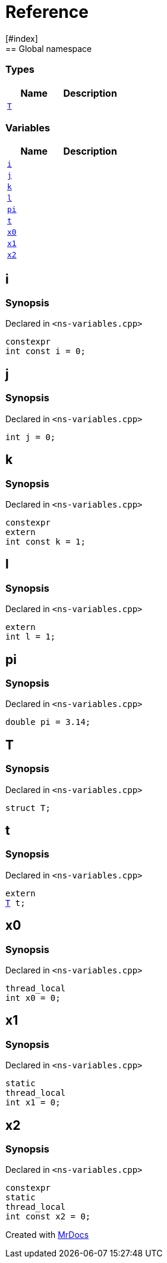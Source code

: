 = Reference
:mrdocs:
[#index]
== Global namespace

===  Types
[cols=2]
|===
| Name | Description 

| <<#T,`T`>> 
| 
    
|===
=== Variables
[cols=2]
|===
| Name | Description 

| <<#i,`i`>> 
| 
    
| <<#j,`j`>> 
| 
    
| <<#k,`k`>> 
| 
    
| <<#l,`l`>> 
| 
    
| <<#pi,`pi`>> 
| 
    
| <<#t,`t`>> 
| 
    
| <<#x0,`x0`>> 
| 
    
| <<#x1,`x1`>> 
| 
    
| <<#x2,`x2`>> 
| 
    
|===

[#i]
== i



=== Synopsis

Declared in `<pass:[ns-variables.cpp]>`

[source,cpp,subs="verbatim,macros,-callouts"]
----
constexpr
int const i = 0;
----


[#j]
== j



=== Synopsis

Declared in `<pass:[ns-variables.cpp]>`

[source,cpp,subs="verbatim,macros,-callouts"]
----
int j = 0;
----


[#k]
== k



=== Synopsis

Declared in `<pass:[ns-variables.cpp]>`

[source,cpp,subs="verbatim,macros,-callouts"]
----
constexpr
extern
int const k = 1;
----


[#l]
== l



=== Synopsis

Declared in `<pass:[ns-variables.cpp]>`

[source,cpp,subs="verbatim,macros,-callouts"]
----
extern
int l = 1;
----


[#pi]
== pi



=== Synopsis

Declared in `<pass:[ns-variables.cpp]>`

[source,cpp,subs="verbatim,macros,-callouts"]
----
double pi = pass:[3.14];
----


[#T]
== T



=== Synopsis

Declared in `<pass:[ns-variables.cpp]>`

[source,cpp,subs="verbatim,macros,-callouts"]
----
struct T;
----




[#t]
== t



=== Synopsis

Declared in `<pass:[ns-variables.cpp]>`

[source,cpp,subs="verbatim,macros,-callouts"]
----
extern
<<#T,T>> t;
----


[#x0]
== x0



=== Synopsis

Declared in `<pass:[ns-variables.cpp]>`

[source,cpp,subs="verbatim,macros,-callouts"]
----
thread_local
int x0 = 0;
----


[#x1]
== x1



=== Synopsis

Declared in `<pass:[ns-variables.cpp]>`

[source,cpp,subs="verbatim,macros,-callouts"]
----
static
thread_local
int x1 = 0;
----


[#x2]
== x2



=== Synopsis

Declared in `<pass:[ns-variables.cpp]>`

[source,cpp,subs="verbatim,macros,-callouts"]
----
constexpr
static
thread_local
int const x2 = 0;
----




[.small]#Created with https://www.mrdocs.com[MrDocs]#

